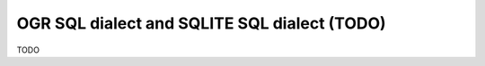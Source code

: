 .. _ogr_sql_sqlite_dialect:

================================================================================
OGR SQL dialect and SQLITE SQL dialect (TODO)
================================================================================

TODO
